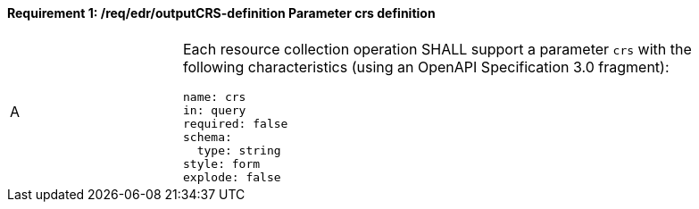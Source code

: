 [[req_edr_outputCRS-definition]]
==== *Requirement {counter:req-id}: /req/edr/outputCRS-definition* Parameter crs definition
[width="90%",cols="2,6a"]
|===
^|A |Each resource collection operation SHALL support a parameter `crs` with the following characteristics (using an OpenAPI Specification 3.0 fragment):

[source,YAML]
----
name: crs
in: query
required: false
schema:
  type: string
style: form
explode: false
----
|===